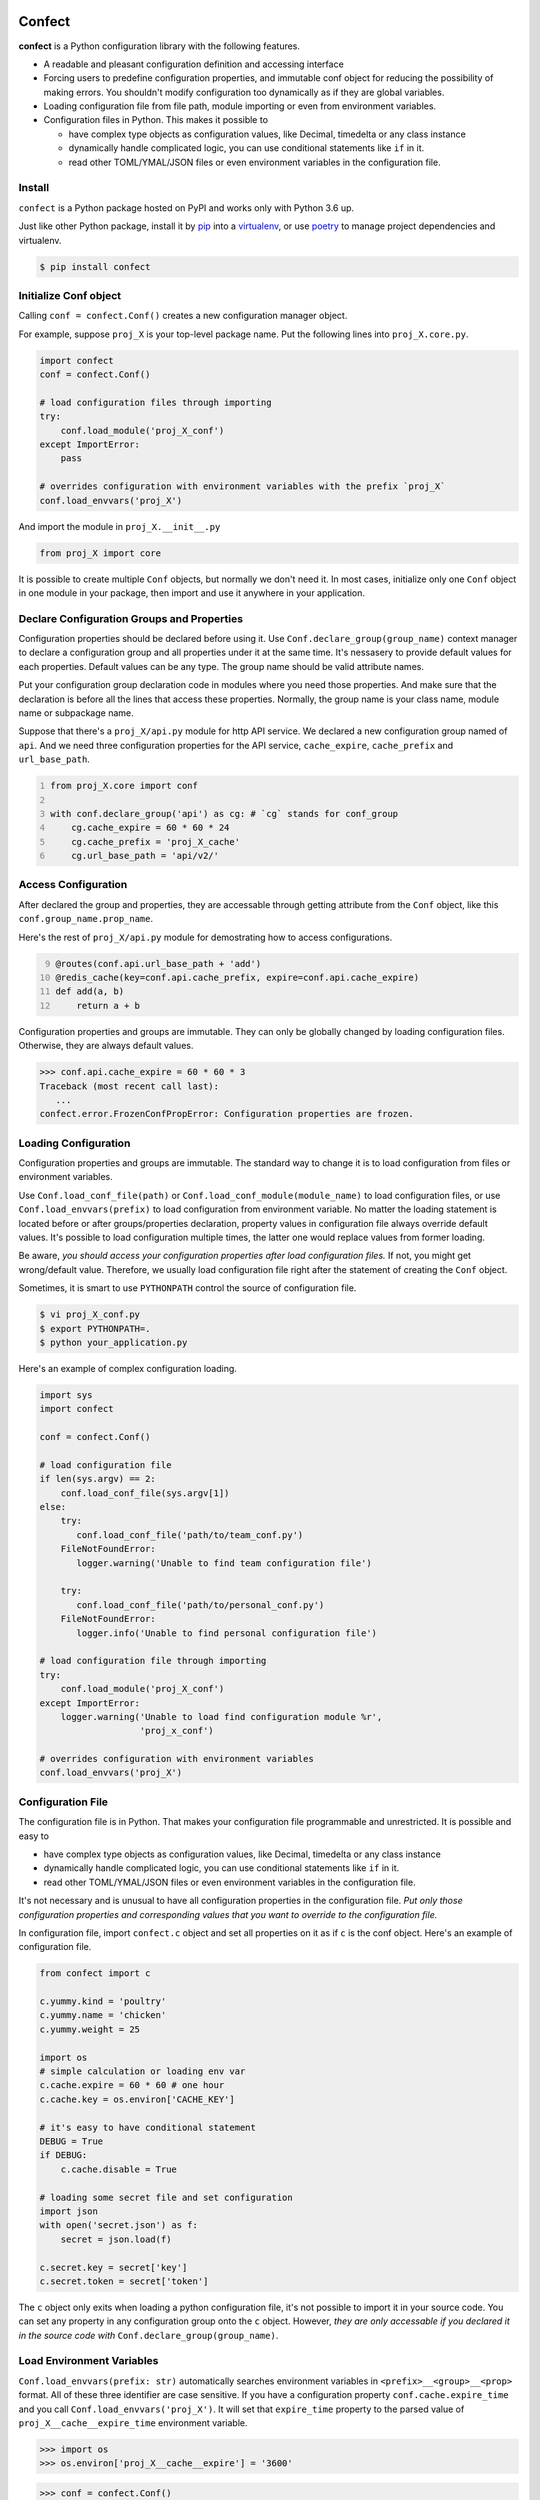 Confect
=======

**confect** is a Python configuration library with the following features.

- A readable and pleasant configuration definition and accessing interface
- Forcing users to predefine configuration properties, and immutable conf object
  for reducing the possibility of making errors. You shouldn't modify 
  configuration too dynamically as if they are global variables.
- Loading configuration file from file path, module importing or even from
  environment variables.
- Configuration files in Python. This makes it possible to

  + have complex type objects as configuration values, like Decimal, timedelta
    or any class instance
  + dynamically handle complicated logic, you can use conditional statements
    like ``if`` in it.
  + read other TOML/YMAL/JSON files or even environment variables in the
    configuration file.

Install
-------

``confect`` is a Python package hosted on PyPI and works only with Python 3.6 up.

Just like other Python package, install it by `pip
<https://pip.pypa.io/en/stable/>`_ into a `virtualenv
<https://hynek.me/articles/virtualenv-lives/>`_, or use `poetry
<https://poetry.eustace.io/>`_ to manage project dependencies and virtualenv.

.. code:: console

   $ pip install confect


Initialize Conf object
---------------

Calling ``conf = confect.Conf()`` creates a new configuration manager object.

For example, suppose ``proj_X`` is your top-level package name. 
Put the following lines into ``proj_X.core.py``.

.. code:: python

   import confect
   conf = confect.Conf()

   # load configuration files through importing
   try:
       conf.load_module('proj_X_conf')
   except ImportError:
       pass

   # overrides configuration with environment variables with the prefix `proj_X`
   conf.load_envvars('proj_X')
   
And import the module in ``proj_X.__init__.py``

.. code:: python

   from proj_X import core
   

It is possible to create multiple ``Conf`` objects, but normally we don't need
it. In most cases, initialize only one ``Conf`` object in one module in your
package, then import and use it anywhere in your application.

Declare Configuration Groups and Properties
-------------------------------------------

Configuration properties should be declared before using it. Use
``Conf.declare_group(group_name)`` context manager to declare a configuration
group and all properties under it at the same time. It's nessasery to provide
default values for each properties. Default values can be any type. The group
name should be valid attribute names.

Put your configuration group declaration code in modules where you need those
properties. And make sure that the declaration is before all the lines that
access these properties. Normally, the group name is your class name, module
name or subpackage name.

Suppose that there's a ``proj_X/api.py`` module for http API service. 
We declared a new configuration group named of ``api``. 
And we need three configuration properties for the API service, 
``cache_expire``, ``cache_prefix`` and ``url_base_path``.

.. code:: python
   :number-lines: 1

   from proj_X.core import conf

   with conf.declare_group('api') as cg: # `cg` stands for conf_group
       cg.cache_expire = 60 * 60 * 24
       cg.cache_prefix = 'proj_X_cache'
       cg.url_base_path = 'api/v2/'

Access Configuration
--------------------

After declared the group and properties, they are accessable through
getting attribute from the ``Conf`` object, like this ``conf.group_name.prop_name``.

Here's the rest of ``proj_X/api.py`` module for demostrating how to access configurations.

.. code:: python
   :number-lines: 9

   @routes(conf.api.url_base_path + 'add')
   @redis_cache(key=conf.api.cache_prefix, expire=conf.api.cache_expire)
   def add(a, b)
       return a + b


Configuration properties and groups are immutable. They can only be globally
changed by loading configuration files. Otherwise, they are always default
values.

>>> conf.api.cache_expire = 60 * 60 * 3
Traceback (most recent call last):
   ...
confect.error.FrozenConfPropError: Configuration properties are frozen.

Loading Configuration
---------------------

Configuration properties and groups are immutable. The standard way to change it
is to load configuration from files or environment variables.

Use ``Conf.load_conf_file(path)`` or ``Conf.load_conf_module(module_name)`` to
load configuration files, or use ``Conf.load_envvars(prefix)`` to load
configuration from environment variable. No matter the loading statement is
located before or after groups/properties declaration, property values in
configuration file always override default values. It's possible to load 
configuration multiple times, the latter one would replace values from former loading.

Be aware, *you should access your configuration properties after load
configuration files.* If not, you might get wrong/default value. Therefore, we
usually load configuration file right after the statement of creating the
``Conf`` object.

Sometimes, it is smart to use ``PYTHONPATH`` control the source of configuration
file.

.. code:: console

   $ vi proj_X_conf.py
   $ export PYTHONPATH=.
   $ python your_application.py

Here's an example of complex configuration loading.

.. code:: python

   import sys
   import confect

   conf = confect.Conf()

   # load configuration file
   if len(sys.argv) == 2:
       conf.load_conf_file(sys.argv[1])
   else:
       try:
          conf.load_conf_file('path/to/team_conf.py')
       FileNotFoundError:
          logger.warning('Unable to find team configuration file')

       try:
          conf.load_conf_file('path/to/personal_conf.py')
       FileNotFoundError:
          logger.info('Unable to find personal configuration file')

   # load configuration file through importing
   try:
       conf.load_module('proj_X_conf')
   except ImportError:
       logger.warning('Unable to load find configuration module %r',
                      'proj_x_conf')

   # overrides configuration with environment variables
   conf.load_envvars('proj_X')


Configuration File
------------------

The configuration file is in Python. That makes your configuration file
programmable and unrestricted. It is possible and easy to

- have complex type objects as configuration values, like Decimal, timedelta or
  any class instance
- dynamically handle complicated logic, you can use conditional statements like
  ``if`` in it.
- read other TOML/YMAL/JSON files or even environment variables in the
  configuration file.

It's not necessary and is unusual to have all configuration properties in the
configuration file. *Put only those configuration properties and corresponding
values that you want to override to the configuration file.*

In configuration file, import ``confect.c`` object and set all properties on it
as if ``c`` is the conf object. Here's an example of configuration file.

.. code-block:: python

   from confect import c

   c.yummy.kind = 'poultry'
   c.yummy.name = 'chicken'
   c.yummy.weight = 25

   import os
   # simple calculation or loading env var
   c.cache.expire = 60 * 60 # one hour
   c.cache.key = os.environ['CACHE_KEY']

   # it's easy to have conditional statement
   DEBUG = True
   if DEBUG:
       c.cache.disable = True

   # loading some secret file and set configuration
   import json
   with open('secret.json') as f:
       secret = json.load(f)

   c.secret.key = secret['key']
   c.secret.token = secret['token']

The ``c`` object only exits when loading a python configuration file, it's not
possible to import it in your source code. You can set any property in any
configuration group onto the ``c`` object. However,
*they are only accessable if you declared it in the source code with* ``Conf.declare_group(group_name)``.


Load Environment Variables
---------------------------

``Conf.load_envvars(prefix: str)`` automatically searches environment variables
in ``<prefix>__<group>__<prop>`` format. All of these three identifier are case
sensitive. If you have a configuration property ``conf.cache.expire_time`` and
you call ``Conf.load_envvars('proj_X')``. It will set that ``expire_time``
property to the parsed value of ``proj_X__cache__expire_time`` environment
variable.

>>> import os
>>> os.environ['proj_X__cache__expire'] = '3600'

>>> conf = confect.Conf()
>>> conf.load_envvars('proj_X')  # doctest: +SKIP

If ``cache.expire`` has been declared, then

>>> conf.cache.expire
3600

Confect includes predefined parsers of these primitive types.

- ``str``: ``s``
- ``int``: ``int(s)``
- ``float``: ``float(s)``
- ``bytes``: ``s.decode()``
- ``datetime.datetime`` : ``pendulum.parse(s)``
- ``datetime.date`` : ``pendulum.parse(s).date()``
- ``Decimal`` : ``decimal.Decimal(s)``
- ``tuple`` : ``json.loads(s)``
- ``dict``: ``json.loads(s)``
- ``list``: ``json.loads(s)``

Mutable Environment
-----------------

``Conf.mutate_locally()`` context manager creates an environment that makes
``Conf`` object temporarily mutable. All changes would be restored when it
leaves the block. It is usaful on writing test case or testing configuration
properties in Python REPL.

>>> conf = Conf()
>>> conf.declare_group(  # declare group through keyword arguments
...      'dummy',
...      prop1=3,
...      prop2='some string')
...
>>> with conf.mutate_locally():
...      conf.dummy.prop1 = 5
...      print(conf.dummy.prop1)
5
...     call_some_function_use_this_property()
>>> print(conf.dummy.prop1)  # all configuration restored
3


To-Dos
======

- A function for loading dictionary into ``conflect.c``.
- A function that loads command line arguments and overrides configuration properties.
- Copy-on-write mechenism in ``conf.mutate_locally()`` for better performance and memory usage.
- API reference page
